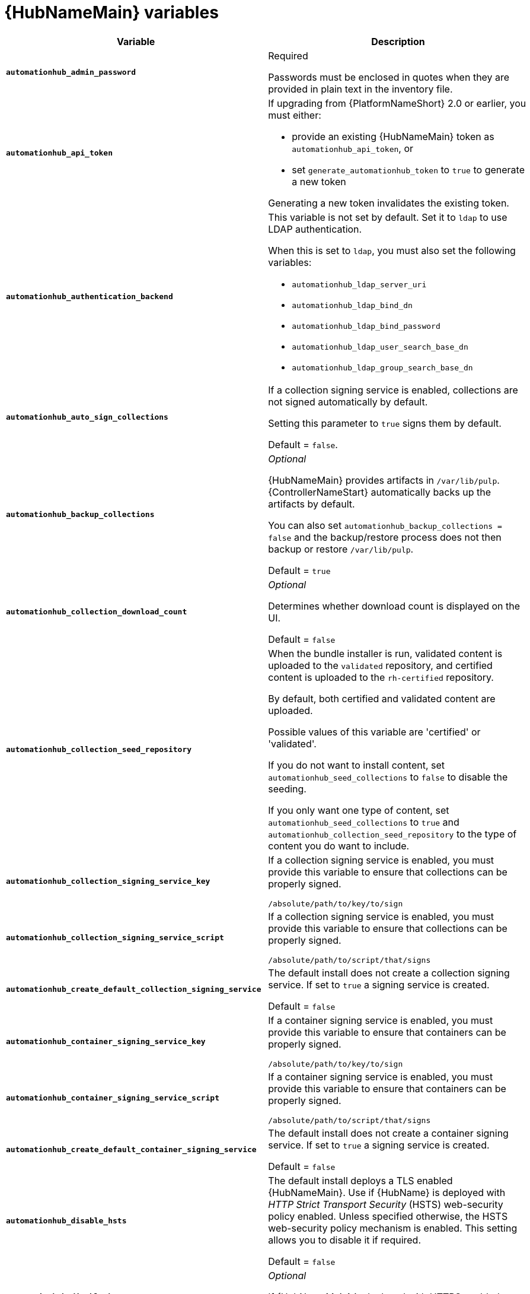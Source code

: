 [id="ref-hub-variables"]

= {HubNameMain} variables

[cols="50%,50%",options="header"]
|====
| *Variable* | *Description*
| *`automationhub_admin_password`* | Required

Passwords must be enclosed in quotes when they are provided in plain text in the inventory file.
| *`automationhub_api_token`* a| If upgrading from {PlatformNameShort} 2.0 or earlier, you must either:

* provide an existing {HubNameMain} token as `automationhub_api_token`, or

* set `generate_automationhub_token` to `true` to generate a new token

Generating a new token invalidates the existing token.
| *`automationhub_authentication_backend`* a| This variable is not set by default.
Set it to `ldap` to use LDAP authentication.

When this is set to `ldap`, you must also set the following variables:

* `automationhub_ldap_server_uri`
* `automationhub_ldap_bind_dn`
* `automationhub_ldap_bind_password`
* `automationhub_ldap_user_search_base_dn`
* `automationhub_ldap_group_search_base_dn`

| *`automationhub_auto_sign_collections`* | If a collection signing service is enabled, collections are not signed automatically by default.

Setting this parameter to `true` signs them by default.

Default = `false`.
| *`automationhub_backup_collections`* | _Optional_

{HubNameMain} provides artifacts in `/var/lib/pulp`.
{ControllerNameStart} automatically backs up the artifacts by default.

You can also set `automationhub_backup_collections = false` and the backup/restore process does not then backup or restore `/var/lib/pulp`.

Default = `true`
| *`automationhub_collection_download_count`* | _Optional_

Determines whether download count is displayed on the UI.

Default = `false`
| *`automationhub_collection_seed_repository`* a| When the bundle installer is run, validated content is uploaded to the `validated` repository, and certified content is uploaded to the `rh-certified` repository.

By default, both certified and validated content are uploaded.

Possible values of this variable are 'certified' or 'validated'.

If you do not want to install content, set `automationhub_seed_collections` to `false` to disable the seeding.

If you only want one type of content, set `automationhub_seed_collections` to `true` and `automationhub_collection_seed_repository` to the type of content you do want to include.
| *`automationhub_collection_signing_service_key`* | If a collection signing service is enabled, you must provide this variable to ensure that collections can be properly signed.

`/absolute/path/to/key/to/sign`
| *`automationhub_collection_signing_service_script`* | If a collection signing service is enabled, you must provide this variable to ensure that collections can be properly signed.

`/absolute/path/to/script/that/signs`
| *`automationhub_create_default_collection_signing_service`* | The default install does not create a collection signing service.
If set to `true` a signing service is created.

Default = `false`
| *`automationhub_container_signing_service_key`* | If a container signing service is enabled, you must provide this variable to ensure that containers can be properly signed.

`/absolute/path/to/key/to/sign`
| *`automationhub_container_signing_service_script`* | If a container signing service is enabled, you must provide this variable to ensure that containers can be properly signed.

`/absolute/path/to/script/that/signs`
| *`automationhub_create_default_container_signing_service`* | The default install does not create a container signing service.
If set to `true` a signing service is created.

Default = `false`
| *`automationhub_disable_hsts`* | The default install deploys a TLS enabled {HubNameMain}.
Use if {HubName} is deployed with _HTTP Strict Transport Security_ (HSTS) web-security policy enabled.
Unless specified otherwise, the HSTS web-security policy mechanism is enabled.
This setting allows you to disable it if required.

Default = `false`
| *`automationhub_disable_https`* | _Optional_

If {HubNameMain} is deployed with HTTPS enabled.

Default = `false`.
| *`automationhub_enable_api_access_log`* | When set to `true`, creates a log file at `/var/log/galaxy_api_access.log` that logs all user actions made to the platform, including their username and IP address.

Default = `false`.
| *`automationhub_enable_analytics`* | A Boolean indicating whether to enable pulp analytics for the version of pulpcore used in {HubName} in {PlatformNameShort} {PlatformVers}.

To enable pulp analytics, set `automationhub_enable_analytics = true`.

Default = `false`.
| *`automationhub_enable_unauthenticated_collection_access`* | Enables unauthorized users to view collections.

To enable unauthorized users to view collections, set `automationhub_enable_unauthenticated_collection_access = true`.

Default = `false`.
| *`automationhub_enable_unauthenticated_collection_download`* | Enables unauthorized users to download collections.

To enable unauthorized users to download collections, set `automationhub_enable_unauthenticated_collection_download = true`.

Default = `false`.
| *`automationhub_importer_settings`* | _Optional_

Dictionary of setting to pass to galaxy-importer.

At import time collections can go through a series of checks.

Behavior is driven by `galaxy-importer.cfg` configuration.

Examples are `ansible-doc`, `ansible-lint`, and `flake8`.

This parameter enables you to drive this configuration.
| *`automationhub_main_url`* | The main {HubName} URL that clients connect to.

For example, \https://<load balancer host>.

If not specified, the first node in the `[automationhub]` group is used.

Use `automationhub_main_url` to specify the main {HubName} URL that clients connect to if you are implementing {RHSSO} on your {HubName} environment.
| *`automationhub_pg_database`* | _Required_

The database name.

Default = `automationhub`
| *`automationhub_pg_host`* | Required if not using internal database.

The hostname of the remote postgres database used by {HubName}

Default = `127.0.0.1`
| *`automationhub_pg_password`* | The password for the {HubName} PostgreSQL database.

Use of special characters for `automationhub_pg_password` is limited.
The `!`, `#`, `0` and `@` characters are supported. 
Use of other special characters can cause the setup to fail.
| *`automationhub_pg_port`* | Required if not using internal database.

Default = 5432
| *`automationhub_pg_sslmode`* | Required.

Default = `prefer`
| *`automationhub_pg_username`* | Required

Default = `automationhub`
| *`automationhub_require_content_approval`* | _Optional_

Value is `true` if {HubName} enforces the approval mechanism before collections are made available.

By default when you upload collections to {HubName} an administrator must approve it before it is made available to the users.

If you want to disable the content approval flow, set the variable to `false`.

Default = `true`
| *`automationhub_seed_collections`* | A boolean that defines whether or not preloading is enabled.

When the bundle installer is run, validated content is uploaded to the `validated` repository, and certified content is uploaded to the `rh-certified` repository.

By default, both certified and validated content are uploaded.

If you do not want to install content, set `automationhub_seed_collections` to `false` to disable the seeding.

If you only want one type of content, set `automationhub_seed_collections` to `true` and `automationhub_collection_seed_repository` to the type of content you do want to include.

Default = `true`.
| *`automationhub_ssl_cert`* | _Optional_

`/path/to/automationhub.cert`
Same as `web_server_ssl_cert` but for {HubName} UI and API
| *`automationhub_ssl_key`* | _Optional_

`/path/to/automationhub.key`

Same as `web_server_ssl_key` but for {HubName} UI and API
| *`automationhub_ssl_validate_certs`* | For {PlatformName} 2.2 and later, this value is no longer used.

Value is `true` if {HubName} should validate certificate when requesting itself because by default, {PlatformNameShort} deploys with self-signed certificates.

Default = `false`.
| *`automationhub_upgrade`* | *Deprecated*

For Ansible Automation Platform 2.2.1 and later, the value of this has been fixed at true.

{HubNameStart} always updates with the latest packages.
| *`automationhub_user_headers`* | List of nginx headers for {HubNameMain}'s web server. 

Each element in the list is provided to the web server's nginx configuration as a separate line. 

Default = empty list
| *`ee_from_hub_only`* | When deployed with {HubName} the installer pushes execution environment images to {HubName} and configures {ControllerName} to pull images from the {HubName} registry.

To make {HubName} the only registry to pull execution environment images from, set 'ee_from_hub_only' to `true`.

If set to `false`, execution environment images are also taken directly from Red Hat.

Default = `true` when the bundle installer is used.
| *`generate_automationhub_token`* a| If upgrading from {PlatformName} 2.0 or earlier, you must either:

* provide an existing {HubNameMain} token as `automationhub_api_token` or

* set `generate_automationhub_token` to `true` to generate a new token.
Generating a new token will invalidate the existing token.
| *`nginx_hsts_max_age`* | This variable specifies how long, in seconds, the system should be considered as a _HTTP Strict Transport Security_ (HSTS) host. That is, how long HTTPS is used exclusively for communication.

Default = 63072000 seconds, or two years.
| *`nginx_tls_protocols`* | Defines support for `ssl_protocols` in Nginx.

Default = `TLSv1.2`.
| *`pulp_db_fields_key`* | Relative or absolute path to the Fernet symmetric encryption key you want to import.
The path is on the Ansible management node.
It is used to encrypt certain fields in the database (such as credentials.)
If not specified, a new key will be generated.
| *`sso_automation_platform_login_theme`* | _Optional_

Used for {PlatformNameShort} managed and externally managed {RHSSO}.

Path to the directory where theme files are located.
If changing this variable, you must provide your own theme files.

Default = `ansible-automation-platform`
| *`sso_automation_platform_realm`* | _Optional_

Used for {PlatformNameShort} managed and externally managed {RHSSO}.

The name of the realm in SSO.

Default = `ansible-automation-platform`
| *`sso_automation_platform_realm_displayname`* | _Optional_

Used for {PlatformNameShort} managed and externally managed {RHSSO}.

Display name for the realm.

Default = `Ansible Automation Platform`
//| *`sso_http_port`* or *`sso_https_port`* | IP or routable hostname for SSO.
//
//Default = `8080` for http, `8443` for https
| *`sso_console_admin_username`* | _Optional_

Used for {PlatformNameShort} managed and externally managed {RHSSO}.

SSO administration username.

Default = `admin`
| *`sso_console_admin_password`* | _Required_

Used for {PlatformNameShort} managed and externally managed {RHSSO}.

SSO administration password.
//| *`sso_console_keystore_file`* | Keystore file to install in SSO node.
//
//`/path/to/sso.jks`
| *`sso_custom_keystore_file`* | _Optional_

Used for {PlatformNameShort} managed {RHSSO} only.

Customer-provided keystore for SSO.
| *`sso_host`* | _Required_

Used for {PlatformNameShort} externally managed {RHSSO} only.

{HubNameStart} requires SSO and SSO administration credentials for
authentication.

If SSO is not provided in the inventory for configuration, then you must use this variable to define the SSO host.
| *`sso_keystore_file_remote`* | _Optional_

Used for {PlatformNameShort} managed {RHSSO} only.

Set to `true` if the customer-provided keystore is on a remote node.

Default = `false`
| *`sso_keystore_name`* | _Optional_

Used for {PlatformNameShort} managed {RHSSO} only.

Name of keystore for SSO.

Default = `ansible-automation-platform`
| *`sso_keystore_password`* | Password for keystore for HTTPS enabled SSO.

Required when using {PlatformNameShort} managed SSO and when HTTPS is enabled. The default install deploys SSO with `sso_use_https=true`.
| *`sso_redirect_host`* | _Optional_

Used for {PlatformNameShort} managed and externally managed {RHSSO}.

If `sso_redirect_host` is set, it is used by the application to connect to SSO for authentication.

This must be reachable from client machines.
| *`sso_ssl_validate_certs`* | _Optional_

Used for {PlatformNameShort} managed and externally managed {RHSSO}.

Set to `true` if the certificate is to be validated during connection.

Default = `true`

| *`sso_use_https`* | _Optional_

Used for {PlatformNameShort} managed and externally managed {RHSSO}.

If Single Sign On uses https.

Default = `true`
|====

For {HubNameMain} to connect to LDAP directly; the following variables must be configured.
A list of other LDAP related variables (not covered by the `automationhub_ldap_xxx` variables below) that can be passed using the `ldap_extra_settings` variable can be found in the link:https://django-auth-ldap.readthedocs.io/en/latest/reference.html#settings[Django reference documentation].

[cols="50%,50%",options="header"]
|====
| *Variable* | *Description*
| *`automationhub_ldap_bind_dn`* | The name to use when binding to the LDAP server with `automationhub_ldap_bind_password`.
| *`automationhub_ldap_bind_password`* | _Required_

The password to use with `automationhub_ldap_bind_dn`.
| *`automationhub_ldap_group_search_base_dn`* | An LDAPSearch object that finds all LDAP groups that users might belong to.
If your configuration makes any references to LDAP groups, this and `automationhub_ldap_group_type` must be set.

Default = `None`
| *`automationhub_ldap_group_search_filter`* | _Optional_

Search filter for finding group membership.

Variable identifies what objectClass type to use for mapping groups with {HubName} and LDAP.
Used for installing {HubName} with LDAP.

Default = `(objectClass=Group)`
| *`automationhub_ldap_group_search_scope`* | _Optional_

Scope to search for groups in an LDAP tree using the django framework for LDAP authentication.
Used for installing {HubName} with LDAP.

Default = `SUBTREE`
| *`automationhub_ldap_group_type_class`* | _Optional_

Variable identifies the group type used during group searches within the django framework for LDAP authentication.
Used for installing {HubName} with LDAP.

Default =`django_auth_ldap.config:GroupOfNamesType`
| *`automationhub_ldap_server_uri`* | The URI of the LDAP server.
This can be any URI that is supported by your underlying LDAP libraries.
| *`automationhub_ldap_user_search_base_dn`* | An LDAPSearch object that locates a user in the directory.
The filter parameter should contain the placeholder %(user)s for the username.
It must return exactly one result for authentication to succeed.
| *`automationhub_ldap_user-search_scope`* | _Optional_

Scope to search for users in an LDAP tree using django framework for LDAP authentication.
Used for installing {HubName} with LDAP.

Default = `SUBTREE`
|====
